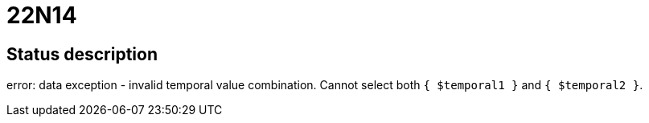 = 22N14

== Status description
error: data exception - invalid temporal value combination. Cannot select both `{ $temporal1 }` and `{ $temporal2 }`.
